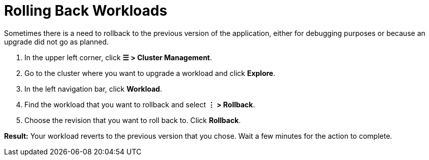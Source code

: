 = Rolling Back Workloads

+++<head>++++++<link rel="canonical" href="https://ranchermanager.docs.rancher.com/how-to-guides/new-user-guides/kubernetes-resources-setup/workloads-and-pods/roll-back-workloads">++++++</link>++++++</head>+++

Sometimes there is a need to rollback to the previous version of the application, either for debugging purposes or because an upgrade did not go as planned.

. In the upper left corner, click *☰ > Cluster Management*.
. Go to the cluster where you want to upgrade a workload and click *Explore*.
. In the left navigation bar, click *Workload*.
. Find the workload that you want to rollback and select *⋮ > Rollback*.
. Choose the revision that you want to roll back to. Click *Rollback*.

*Result:* Your workload reverts to the previous version that you chose. Wait a few minutes for the action to complete.
